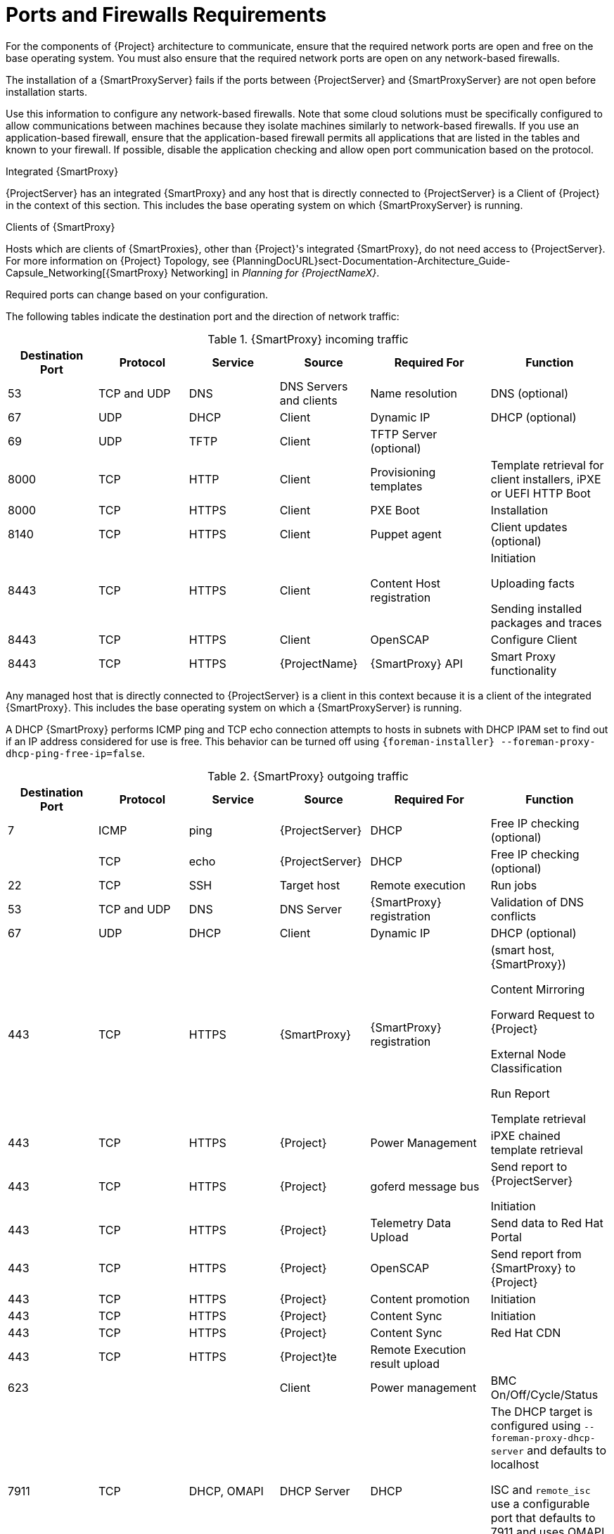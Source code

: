 [id="capsule-ports-and-firewalls-requirements_{context}"]
= Ports and Firewalls Requirements

For the components of {Project} architecture to communicate, ensure that the required network ports are open and free on the base operating system.
You must also ensure that the required network ports are open on any network-based firewalls.

The installation of a {SmartProxyServer} fails if the ports between {ProjectServer} and {SmartProxyServer} are not open before installation starts.

Use this information to configure any network-based firewalls.
Note that some cloud solutions must be specifically configured to allow communications between machines because they isolate machines similarly to network-based firewalls.
If you use an application-based firewall, ensure that the application-based firewall permits all applications that are listed in the tables and known to your firewall.
If possible, disable the application checking and allow open port communication based on the protocol.

.Integrated {SmartProxy}
{ProjectServer} has an integrated {SmartProxy} and any host that is directly connected to {ProjectServer} is a Client of {Project} in the context of this section.
This includes the base operating system on which {SmartProxyServer} is running.

.Clients of {SmartProxy}
Hosts which are clients of {SmartProxies}, other than {Project}'s integrated {SmartProxy}, do not need access to {ProjectServer}.
For more information on {Project} Topology, see {PlanningDocURL}sect-Documentation-Architecture_Guide-Capsule_Networking[{SmartProxy} Networking] in _Planning for {ProjectNameX}_.

Required ports can change based on your configuration.

ifdef::katello,satellite,orcharhino[]
A matrix table of ports is available in the Red{nbsp}Hat Knowledgebase solution https://access.redhat.com/solutions/5627751[Red Hat Satellite List of Network Ports].
endif::[]

The following tables indicate the destination port and the direction of network traffic:

.{SmartProxy} incoming traffic
[cols="15%,15%,15%,15%,20%,20%",options="header"]
|====
| Destination Port | Protocol | Service |Source| Required For | Function
| 53 | TCP and UDP | DNS | DNS Servers and clients | Name resolution | DNS (optional)
| 67 | UDP | DHCP | Client | Dynamic IP | DHCP (optional)
| 69 | UDP | TFTP | Client | TFTP Server (optional) |
ifdef::katello,satellite,orcharhino[]
| 80 | TCP | HTTP | Client | Content Retrieval | Content
| 443, 80 | TCP | HTTPS, HTTP | Client | Package installation | yum extension
| 443 | TCP | HTTPS, HTTP | Client | Content Host Registration | {SmartProxy} CA RPM installation
| 443 | TCP | HTTPS | {ProjectServer} |Content Mirroring | Management
| 443 | TCP | HTTPS | {ProjectName} | {SmartProxy} API | Smart Proxy functionality
| 5647 | TCP | AMQP | Client | goferd message bus | Forward message to client (optional)

Katello agent to communicate with Qpid dispatcher
endif::[]
| 8000 | TCP | HTTP | Client | Provisioning templates | Template retrieval for client installers, iPXE or UEFI HTTP Boot
| 8000 | TCP | HTTPS | Client | PXE Boot | Installation
| 8140 | TCP | HTTPS | Client | Puppet agent | Client updates (optional)
| 8443 | TCP | HTTPS | Client | Content Host registration | Initiation

Uploading facts

Sending installed packages and traces
ifndef::katello,satellite,orcharhino[]
| 8443 | TCP | HTTPS | Client | OpenSCAP | Configure Client
| 8443 | TCP | HTTPS | {ProjectName} | {SmartProxy} API | Smart Proxy functionality
endif::[]
ifdef::katello,satellite,orcharhino[]
| 9090 | TCP | HTTPS | Client | OpenSCAP | Configure Client
| 9090 | TCP | HTTPS | Discovered Node|Discovery |Host discovery and provisioning
| 9090 | TCP | HTTPS | {ProjectName} | {SmartProxy} API | {SmartProxy} functionality
endif::[]
|====

Any managed host that is directly connected to {ProjectServer} is a client in this context because it is a client of the integrated {SmartProxy}.
This includes the base operating system on which a {SmartProxyServer} is running.

A DHCP {SmartProxy} performs ICMP ping and TCP echo connection attempts to hosts in subnets with DHCP IPAM set to find out if an IP address considered for use is free.
This behavior can be turned off using `{foreman-installer} --foreman-proxy-dhcp-ping-free-ip=false`.

.{SmartProxy} outgoing traffic
[cols="15%,15%,15%,15%,20%,20%",options="header"]

|====
| Destination Port | Protocol | Service |Source| Required For | Function
| 7 | ICMP | ping  | {ProjectServer} | DHCP | Free IP checking (optional)
| | TCP | echo | {ProjectServer} | DHCP | Free IP checking (optional)
| 22 | TCP | SSH | Target host | Remote execution | Run jobs
| 53 | TCP and UDP | DNS | DNS Server | {SmartProxy} registration | Validation of DNS conflicts
| 67 | UDP | DHCP | Client | Dynamic IP | DHCP (optional)
| 443 | TCP | HTTPS | {SmartProxy} | {SmartProxy} registration | (smart host, {SmartProxy})

Content Mirroring

Forward Request to {Project}

External Node Classification

Run Report

Template retrieval
| 443 | TCP | HTTPS | {Project} | Power Management | iPXE chained template retrieval
| 443 | TCP | HTTPS | {Project} | goferd message bus | Send report to {ProjectServer}

Initiation
| 443 | TCP | HTTPS | {Project} | Telemetry Data Upload | Send data to Red{nbsp}Hat Portal
| 443 | TCP | HTTPS | {Project} | OpenSCAP | Send report from {SmartProxy} to {Project}
| 443 | TCP | HTTPS | {Project} | Content promotion | Initiation
| 443 | TCP | HTTPS | {Project} | Content Sync | Initiation
| 443 | TCP | HTTPS | {Project} | Content Sync | Red{nbsp}Hat CDN
| 443 | TCP | HTTPS | {Project}te | Remote Execution result upload |
| 623 |  |  | Client | Power management | BMC On/Off/Cycle/Status
ifdef::katello,satellite,orcharhino[]
| 5646 | TCP | AMQP | {ProjectServer} | Power management for Katello agent | Forward message to Qpid dispatch router on {SmartProxy}
endif::[]
| 7911 | TCP | DHCP, OMAPI | DHCP Server| DHCP | The DHCP target is configured using `--foreman-proxy-dhcp-server` and defaults to localhost

ISC and `remote_isc` use a configurable port that defaults to 7911 and uses OMAPI

Infoblox always uses port 443 and HTTPS
ifdef::katello,satellite,orcharhino[]
| 8443 | TCP | HTTPS | Discovered Node|Power management | {SmartProxy} sends reboot command to the discovered host
| 8443 | TCP | HTTPS | cert-api.access.redhat.com |Telemetry data upload and report | Send and read data to and from the Red{nbsp}Hat portal
endif::[]
|====

NOTE: ICMP to Port 7 UDP and TCP must not be rejected, but can be dropped.
The DHCP {SmartProxy} sends an ECHO REQUEST to the Client network to verify that an IP address is free.
Any response will prevent IP addresses being allocated.
